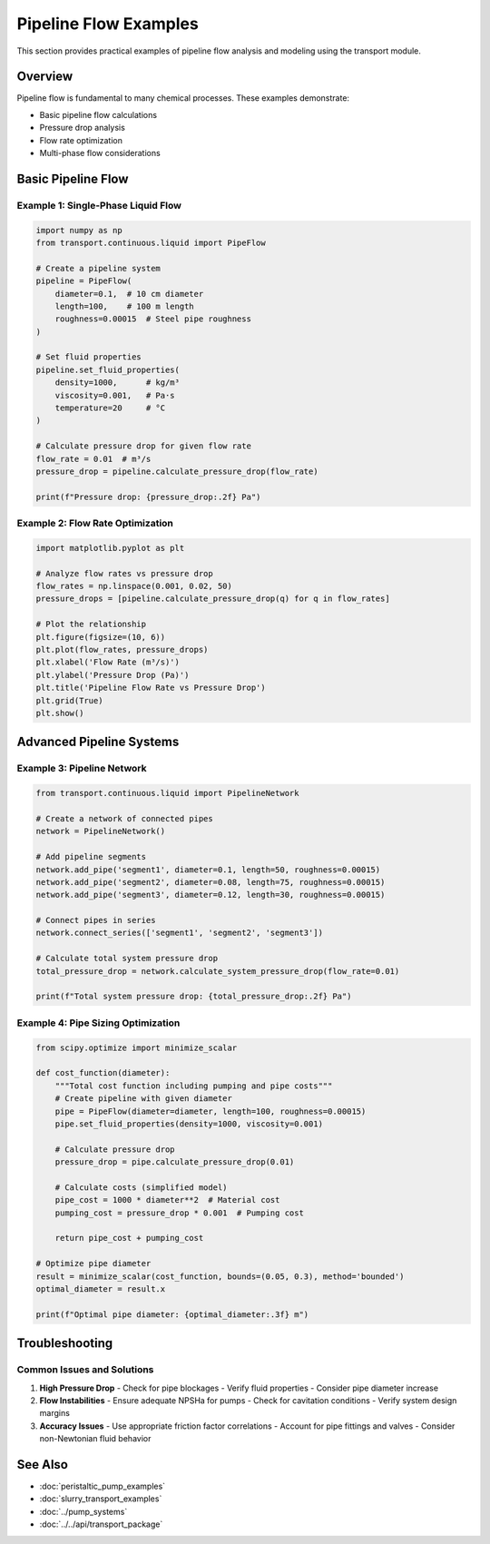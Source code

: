 Pipeline Flow Examples
======================

This section provides practical examples of pipeline flow analysis and modeling using the transport module.

Overview
--------

Pipeline flow is fundamental to many chemical processes. These examples demonstrate:

- Basic pipeline flow calculations
- Pressure drop analysis
- Flow rate optimization
- Multi-phase flow considerations

Basic Pipeline Flow
-------------------

Example 1: Single-Phase Liquid Flow
~~~~~~~~~~~~~~~~~~~~~~~~~~~~~~~~~~~~

.. code-block:: python

    import numpy as np
    from transport.continuous.liquid import PipeFlow
    
    # Create a pipeline system
    pipeline = PipeFlow(
        diameter=0.1,  # 10 cm diameter
        length=100,    # 100 m length
        roughness=0.00015  # Steel pipe roughness
    )
    
    # Set fluid properties
    pipeline.set_fluid_properties(
        density=1000,      # kg/m³
        viscosity=0.001,   # Pa·s
        temperature=20     # °C
    )
    
    # Calculate pressure drop for given flow rate
    flow_rate = 0.01  # m³/s
    pressure_drop = pipeline.calculate_pressure_drop(flow_rate)
    
    print(f"Pressure drop: {pressure_drop:.2f} Pa")

Example 2: Flow Rate Optimization
~~~~~~~~~~~~~~~~~~~~~~~~~~~~~~~~~~

.. code-block:: python

    import matplotlib.pyplot as plt
    
    # Analyze flow rates vs pressure drop
    flow_rates = np.linspace(0.001, 0.02, 50)
    pressure_drops = [pipeline.calculate_pressure_drop(q) for q in flow_rates]
    
    # Plot the relationship
    plt.figure(figsize=(10, 6))
    plt.plot(flow_rates, pressure_drops)
    plt.xlabel('Flow Rate (m³/s)')
    plt.ylabel('Pressure Drop (Pa)')
    plt.title('Pipeline Flow Rate vs Pressure Drop')
    plt.grid(True)
    plt.show()

Advanced Pipeline Systems
-------------------------

Example 3: Pipeline Network
~~~~~~~~~~~~~~~~~~~~~~~~~~~~

.. code-block:: python

    from transport.continuous.liquid import PipelineNetwork
    
    # Create a network of connected pipes
    network = PipelineNetwork()
    
    # Add pipeline segments
    network.add_pipe('segment1', diameter=0.1, length=50, roughness=0.00015)
    network.add_pipe('segment2', diameter=0.08, length=75, roughness=0.00015)
    network.add_pipe('segment3', diameter=0.12, length=30, roughness=0.00015)
    
    # Connect pipes in series
    network.connect_series(['segment1', 'segment2', 'segment3'])
    
    # Calculate total system pressure drop
    total_pressure_drop = network.calculate_system_pressure_drop(flow_rate=0.01)
    
    print(f"Total system pressure drop: {total_pressure_drop:.2f} Pa")

Example 4: Pipe Sizing Optimization
~~~~~~~~~~~~~~~~~~~~~~~~~~~~~~~~~~~~

.. code-block:: python

    from scipy.optimize import minimize_scalar
    
    def cost_function(diameter):
        """Total cost function including pumping and pipe costs"""
        # Create pipeline with given diameter
        pipe = PipeFlow(diameter=diameter, length=100, roughness=0.00015)
        pipe.set_fluid_properties(density=1000, viscosity=0.001)
        
        # Calculate pressure drop
        pressure_drop = pipe.calculate_pressure_drop(0.01)
        
        # Calculate costs (simplified model)
        pipe_cost = 1000 * diameter**2  # Material cost
        pumping_cost = pressure_drop * 0.001  # Pumping cost
        
        return pipe_cost + pumping_cost
    
    # Optimize pipe diameter
    result = minimize_scalar(cost_function, bounds=(0.05, 0.3), method='bounded')
    optimal_diameter = result.x
    
    print(f"Optimal pipe diameter: {optimal_diameter:.3f} m")

Troubleshooting
---------------

Common Issues and Solutions
~~~~~~~~~~~~~~~~~~~~~~~~~~~

1. **High Pressure Drop**
   - Check for pipe blockages
   - Verify fluid properties
   - Consider pipe diameter increase

2. **Flow Instabilities**
   - Ensure adequate NPSHa for pumps
   - Check for cavitation conditions
   - Verify system design margins

3. **Accuracy Issues**
   - Use appropriate friction factor correlations
   - Account for pipe fittings and valves
   - Consider non-Newtonian fluid behavior

See Also
--------

- :doc:`peristaltic_pump_examples`
- :doc:`slurry_transport_examples`
- :doc:`../pump_systems`
- :doc:`../../api/transport_package`
